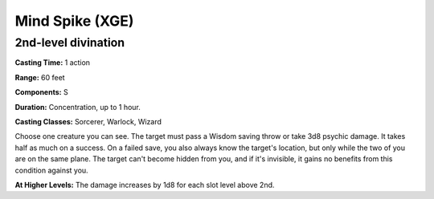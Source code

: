 
.. _srd:mind-spike:

Mind Spike (XGE)
-------------------------------------------------------------

2nd-level divination
^^^^^^^^^^^^^^^^^^^^^^^

**Casting Time:** 1 action

**Range:** 60 feet

**Components:** S

**Duration:** Concentration, up to 1 hour.

**Casting Classes:** Sorcerer, Warlock, Wizard

Choose one creature you can see. The target must pass a Wisdom
saving throw or take 3d8 psychic damage. It takes half as much
on a success. On a failed save, you also always know the target's
location, but only while the two of you are on the same plane. The
target can't become hidden from you, and if it's invisible, it
gains no benefits from this condition against you.

**At Higher Levels:** The damage increases by 1d8 for each slot level above 2nd.